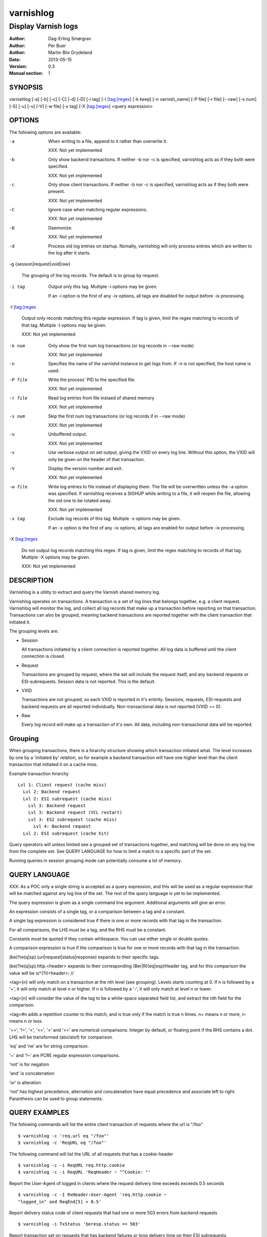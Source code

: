 .. _ref-varnishlog:

==========
varnishlog
==========

--------------------
Display Varnish logs
--------------------

:Author: Dag-Erling Smørgrav
:Author: Per Buer
:Author: Martin Blix Grydeland
:Date:   2013-05-15
:Version: 0.3
:Manual section: 1


SYNOPSIS
========

varnishlog [-a] [-b] [-c] [-C] [-d] [-D] [-i tag] [-I [tag:]regex] [-k
keep] [-n varnish_name] [-P file] [-r file] [--raw] [-s num] [-S] [-u]
[-v] [-V] [-w file] [-x tag] [-X [tag:]regex] <query expression>

OPTIONS
=======

The following options are available:

-a

	When writing to a file, append to it rather than overwrite it.

	XXX: Not yet implemented

-b

	Only show backend transactions. If neither -b nor -c is
	specified, varnishlog acts as if they both were specified.

	XXX: Not yet implemented

-c

	Only show client transactions. If neither -b nor -c is
	specified, varnishlog acts as if they both were present.

	XXX: Not yet implemented

-C

	Ignore case when matching regular expressions.

	XXX: Not yet implemented

-D

	Daemonize.

	XXX: Not yet implemented

-d

	Process old log entries on startup. Nomally, varnishlog will
	only process entries which are written to the log after it
	starts.

-g {session|request|vxid|raw}

	The grouping of the log records. The default is to group by
	request.

-i tag

	Output only this tag. Multiple -i options may be given.

	If an -i option is the first of any -ix options, all tags are
	disabled for output before -ix processing.

-I [tag:]regex

	Output only records matching this regular expression. If tag
	is given, limit the regex matching to records of that
	tag. Multiple -I options may be given.

	XXX: Not yet implemented

-k num

	Only show the first num log transactions (or log records
	in --raw mode)

	XXX: Not yet implemented

-n

	Specifies the name of the varnishd instance to get logs
	from. If -n is not specified, the host name is used.


-P file

	Write the process' PID to the specified file.

	XXX: Not yet implemented

-r file

	Read log entries from file instaed of shared memory

	XXX: Not yet implemented

-s num

	Skip the first num log transactions (or log records if
	in --raw mode)

	XXX: Not yet implemented

-u

	Unbuffered output.

	XXX: Not yet implemented

-v

	Use verbose output on set output, giving the VXID on every log
	line. Without this option, the VXID will only be given on the
	header of that transaction.

-V

	Display the version number and exit.

	XXX: Not yet implemented

-w file

	Write log entries to file instead of displaying them.  The
   	file will be overwritten unless the -a option was
   	specified. If varnishlog receives a SIGHUP while writing to a
   	file, it will reopen the file, allowing the old one to be
   	rotated away.

	XXX: Not yet implemented

-x tag

	Exclude log records of this tag. Multiple -x options may be
	given.

	If an -x option is the first of any -ix options, all tags are
	enabled for output before -ix processing.

-X [tag:]regex

	Do not output log records matching this regex. If tag is
	given, limit the regex matching to records of that tag.
	Multiple -X options may be given.

	XXX: Not yet implemented


DESCRIPTION
===========

Varnishlog is a utility to extract and query the Varnish shared memory
log.

Varnishlog operates on transactions. A transaction is a set of log
lines that belongs together, e.g. a client request. Varnishlog will
monitor the log, and collect all log records that make up a
transaction before reporting on that transaction. Transactions can
also be grouped, meaning backend transactions are reported together
with the client transaction that initiated it.

The grouping levels are:

* Session

  All transactions initiated by a client connection is reported
  together. All log data is buffered until the client connection is
  closed.

* Request

  Transactions are grouped by request, where the set will include the
  request itself, and any backend requests or ESI-subrequests. Session
  data is not reported. This is the default.

* VXID

  Transactions are not grouped, so each VXID is reported in it's
  entirity. Sessions, requests, ESI-requests and backend requests are
  all reported individually. Non-transactional data is not reported
  (VXID == 0).

* Raw

  Every log record will make up a transaction of it's own. All data,
  including non-transactional data will be reported.


Grouping
========

When grouping transactions, there is a hirarchy structure showing
which transaction initiated what. The level increases by one by a
'initiated by' relation, so for example a backend transaction will
have one higher level than the client transaction that initiated it on
a cache miss.

Example transaction hirarchy ::

  Lvl 1: Client request (cache miss)
    Lvl 2: Backend request
    Lvl 2: ESI subrequest (cache miss)
      Lvl 3: Backend request
      Lvl 3: Backend request (VCL restart)
      Lvl 3: ESI subrequest (cache miss)
        Lvl 4: Backend request
    Lvl 2: ESI subrequest (cache hit)

Query operators will unless limited see a grouped set of transactions
together, and matching will be done on any log line from the complete
set. See QUERY LANGUAGE for how to limit a match to a specific part of
the set.

Running queries in session grouping mode can potentially consume a lot
of memory.


QUERY LANGUAGE
==============

XXX: As a POC only a single string is accepted as a query expression,
and this will be used as a regular expression that will be matched
against any log line of the set. The rest of the query language is yet
to be implemented.

The query expression is given as a single command line
argument. Additional arguments will give an error.

An expression consists of a single tag, or a comparison between a tag
and a constant.

A single tag expression is considered true if there is one or more
records with that tag in the transaction.

For all comparisons, the LHS must be a tag, and the RHS must be a
constant.

Constants must be quoted if they contain whitespace. You can use
either single or double quotes.

A comparison expression is true if the comparison is true for one or
more records with that tag in the transaction.

(be)?re(q|sp).(url|request|status|response) expands to their specific
tags.

(be)?re(q|sp).http.<header> expands to their corresponding
(Ber|R)(eq|esp)Header tag, and for this comparison the value will be
s/^(?i)<header>: //

<tag>{n} will only match on a transaction at the nth level (see
grouping). Levels starts counting at 0. If n is followed by a '+',
it will only match at level n or higher. If n is followed by a '-', it
will only match at level n or lower.

<tag>[n] will consider the value of the tag to be a white-space
separated field list, and extract the nth field for the comparison.

<tag>#n adds a repetition counter to this match, and is true only if
the match is true n times. n+ means n or more, n- means n or less.

'==', '!=', '<', '<=', '>' and '>=' are numerical comparisons. Integer
by default, or floating point if the RHS contains a dot. LHS will be
transformed (atoi/atof) for comparison.

'eq' and 'ne' are for string comparison.

'~' and '!~' are PCRE regular expression comparisons.

'not' is for negation

'and' is concatenation

'or' is alteration

'not' has highest precedence, alternation and concatenation have equal
precedence and associate left to right. Paranthesis can be used to
group statements.

QUERY EXAMPLES
==============

The following commands will list the entire client transaction of
requests where the url is "/foo" ::

	$ varnishlog -c 'req.url eq "/foo"'
	$ varnishlog -c 'ReqURL eq "/foo"'

The following command will list the URL of all requests that has a
cookie-header ::

	$ varnishlog -c -i ReqURL req.http.cookie
	$ varnishlog -c -i ReqURL 'ReqHeader ~ "^Cookie: "'

Report the User-Agent of logged in clients where the request delivery
time exceeds exceeds 0.5 seconds ::

	$ varnishlog -c -I RxHeader:User-Agent 'req.http.cookie ~
	"logged_in" and ReqEnd[5] > 0.5'

Report delivery status code of client requests that had one or more
503 errors from backend requests ::

	$ varnishlog -i TxStatus 'beresp.status == 503'

Report transaction set on requests that has backend failures
or long delivery time on their ESI subrequests ::

	$ varnishlog 'beresp.status{2+} >= 500 or ReqEnd{1+}[5] > 0.5'


TAGS
====
The following log entry tags are currently defined:

* Backend
* BackendClose
* BackendOpen
* BackendReuse
* BackendXID
* CLI
* ClientAddr
* Debug
* Error
* ExpBan
* ExpKill
* ExpPick
* Hit
* HitPass
* HttpError
* HttpGarbage
* Length
* ObjHeader
* ObjLostHeader
* ObjProtocol
* ObjRequest
* ObjResponse
* ObjStatus
* ObjURL
* ReqEnd
* ReqStart
* RxHeader
* RxLostHeader
* RxProtocol
* RxRequest
* RxResponse
* RxStatus
* RxURL
* SessionClose
* SessionOpen
* StatAddr
* StatSess
* TTL
* TxHeader
* TxLostHeader
* TxProtocol
* TxRequest
* TxResponse
* TxStatus
* TxURL
* VCL_acl
* VCL_call
* VCL_return
* VCL_trace
* WorkThread


SEE ALSO
========
* varnishd(1)
* varnishhist(1)
* varnishncsa(1)
* varnishstat(1)
* varnishtop(1)

HISTORY
=======

The varnishlog utility was developed by Poul-Henning Kamp
⟨phk@phk.freebsd.dk⟩ in cooperation with Verdens Gang AS, Varnish
Software AS and Varnish Software.  This manual page was initially
written by Dag-Erling Smørgrav.


COPYRIGHT
=========

This document is licensed under the same licence as Varnish
itself. See LICENCE for details.

* Copyright (c) 2006 Verdens Gang AS
* Copyright (c) 2006-2013 Varnish Software AS
